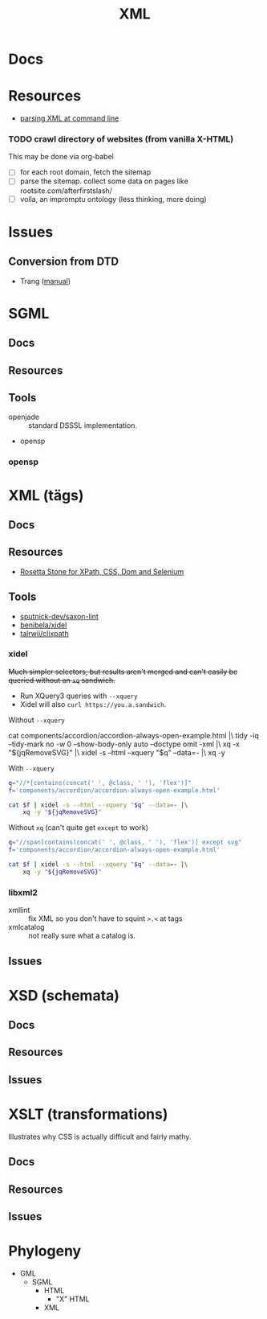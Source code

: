 :PROPERTIES:
:ID:       e0880f60-63db-4f34-b478-c3b733f1ab96
:END:
#+TITLE: XML
#+DESCRIPTION:
#+TAGS:

* Docs

* Resources

+ [[https://www.baeldung.com/linux/evaluate-xpath][parsing XML at command line]]

*** TODO crawl directory of websites (from vanilla X-HTML)

This may be done via org-babel

+ [ ] for each root domain, fetch the sitemap
+ [ ] parse the sitemap. collect some data on pages like
  rootsite.com/afterfirstslash/
+ [ ] voila, an impromptu ontology (less thinking, more doing)

* Issues
** Conversion from DTD
+ Trang ([[https://relaxng.org/jclark/trang-manual.html][manual]])

* SGML

** Docs
** Resources
** Tools
+ openjade :: standard DSSSL implementation.
+ opensp

*** opensp

* XML (tägs)
** Docs
** Resources
+ [[https://www.red-gate.com/simple-talk/development/dotnet-development/xpath-css-dom-and-selenium-the-rosetta-stone/][Rosetta Stone for XPath, CSS, Dom and Selenium]]

** Tools
+ [[https://github.com/sputnick-dev/saxon-lint][sputnick-dev/saxon-lint]]
+ [[https://github.com/benibela/xidel][benibela/xidel]]
+ [[https://github.com/talwrii/clixpath?tab=readme-ov-file][talrwii/clixpath]]

*** xidel

+Much simpler selectors, but results aren't merged and can't easily be queried
without an =xq= sandwich.+

+ Run XQuery3 queries with =--xquery=
+ Xidel will also =curl https://you.a.sandwich=.

Without =--xquery=

#+begin_example sh
cat components/accordion/accordion-always-open-example.html |\
    tidy -iq --tidy-mark no -w 0 --show-body-only auto --doctype omit -xml |\
    xq -x "${jqRemoveSVG}" |\
    xidel -s --html --xquery "$q" --data=- |\
    xq -y
#+end_example

With =--xquery=

#+headers: :var jqRemoveSVG=jqRemoveSVG
#+begin_src sh :results output code :wrap src yaml
q="//*[contains(concat(' ', @class, ' '), 'flex')]"
f='components/accordion/accordion-always-open-example.html'

cat $f | xidel -s --html --xquery "$q" --data=- |\
    xq -y "${jqRemoveSVG}"
#+end_src

Without =xq= (can't quite get =except= to work)

#+headers: :var jqRemoveSVG=jqRemoveSVG
#+begin_src sh :results output code :wrap src yaml
q="//span[contains(concat(' ', @class, ' '), 'flex')] except svg"
f='components/accordion/accordion-always-open-example.html'

cat $f | xidel -s --html --xquery "$q" --data=- |\
    xq -y "${jqRemoveSVG}"
#+end_src



*** libxml2
+ xmllint :: fix XML so you don't have to squint =>.<= at tags
+ xmlcatalog :: not really sure what a catalog is.
** Issues

* XSD (schemata)
** Docs
** Resources
** Issues

* XSLT (transformations)

Illustrates why CSS is actually difficult and fairly mathy.

** Docs
** Resources
** Issues

* Phylogeny
+ GML
  + SGML
    + HTML
      + "X" HTML
    + XML
